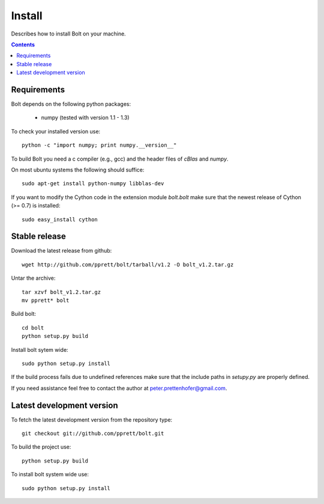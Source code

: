 .. _install:

=======
Install
=======

Describes how to install Bolt on your machine. 

.. contents::

Requirements
------------

Bolt depends on the following python packages: 

  * numpy (tested with version 1.1 - 1.3)

To check your installed version use::

  python -c "import numpy; print numpy.__version__"

To build Bolt you need a c compiler (e.g., gcc) and the header files of `cBlas` and `numpy`. 

On most ubuntu systems the following should suffice::

  sudo apt-get install python-numpy libblas-dev

If you want to modify the Cython code in the extension module `bolt.bolt` make sure that the newest release of Cython (>= 0.7) is installed::

  sudo easy_install cython
  
Stable release
--------------

Download the latest release from github::

  wget http://github.com/pprett/bolt/tarball/v1.2 -O bolt_v1.2.tar.gz

Untar the archive::

  tar xzvf bolt_v1.2.tar.gz
  mv pprett* bolt

Build bolt::

  cd bolt
  python setup.py build

Install bolt sytem wide::

  sudo python setup.py install

If the build process fails due to undefined references make sure that the include paths in `setupy.py` are properly defined. 

If you need assistance feel free to contact the author at peter.prettenhofer@gmail.com. 

Latest development version
--------------------------

To fetch the latest development version from the repository type::

  git checkout git://github.com/pprett/bolt.git

To build the project use::

  python setup.py build

To install bolt system wide use::

  sudo python setup.py install
